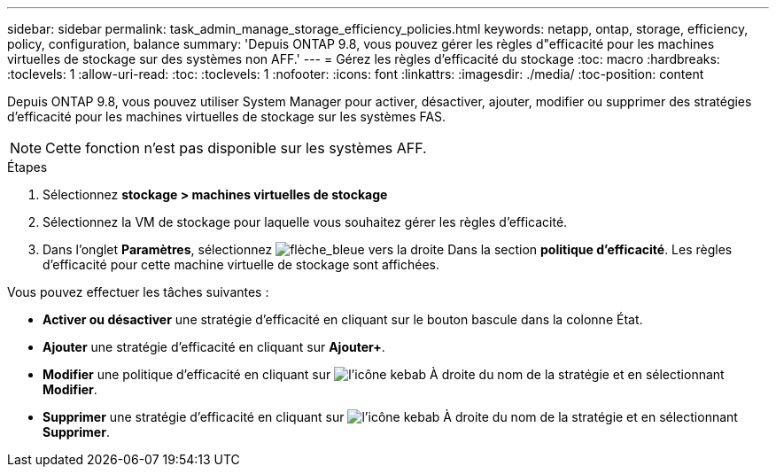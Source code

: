 ---
sidebar: sidebar 
permalink: task_admin_manage_storage_efficiency_policies.html 
keywords: netapp, ontap, storage, efficiency, policy, configuration, balance 
summary: 'Depuis ONTAP 9.8, vous pouvez gérer les règles d"efficacité pour les machines virtuelles de stockage sur des systèmes non AFF.' 
---
= Gérez les règles d'efficacité du stockage
:toc: macro
:hardbreaks:
:toclevels: 1
:allow-uri-read: 
:toc: 
:toclevels: 1
:nofooter: 
:icons: font
:linkattrs: 
:imagesdir: ./media/
:toc-position: content


[role="lead"]
Depuis ONTAP 9.8, vous pouvez utiliser System Manager pour activer, désactiver, ajouter, modifier ou supprimer des stratégies d'efficacité pour les machines virtuelles de stockage sur les systèmes FAS.


NOTE: Cette fonction n'est pas disponible sur les systèmes AFF.

.Étapes
. Sélectionnez *stockage > machines virtuelles de stockage*
. Sélectionnez la VM de stockage pour laquelle vous souhaitez gérer les règles d'efficacité.
. Dans l'onglet *Paramètres*, sélectionnez image:icon_arrow.gif["flèche_bleue vers la droite"] Dans la section *politique d'efficacité*. Les règles d'efficacité pour cette machine virtuelle de stockage sont affichées.


Vous pouvez effectuer les tâches suivantes :

* *Activer ou désactiver* une stratégie d'efficacité en cliquant sur le bouton bascule dans la colonne État.
* *Ajouter* une stratégie d'efficacité en cliquant sur *Ajouter+*.
* *Modifier* une politique d'efficacité en cliquant sur image:icon_kabob.gif["l'icône kebab"] À droite du nom de la stratégie et en sélectionnant *Modifier*.
* *Supprimer* une stratégie d'efficacité en cliquant sur image:icon_kabob.gif["l'icône kebab"] À droite du nom de la stratégie et en sélectionnant *Supprimer*.

